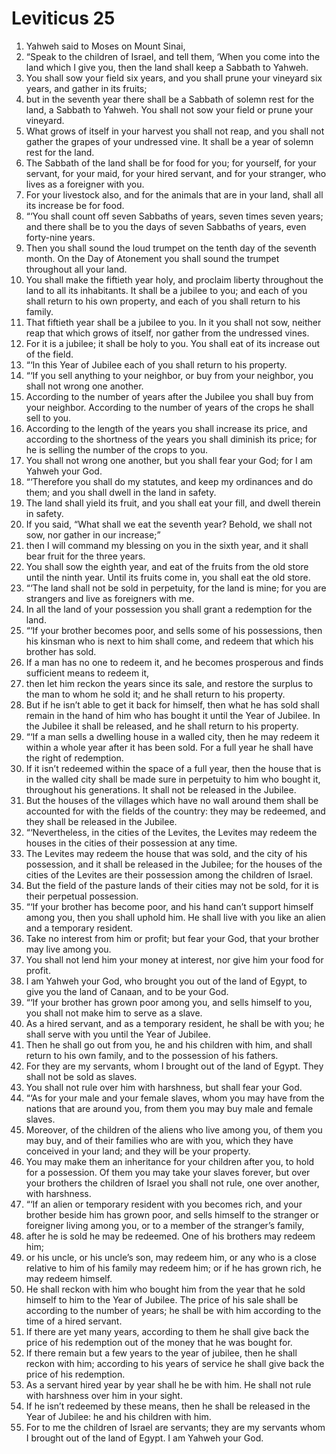 ﻿
* Leviticus 25
1. Yahweh said to Moses on Mount Sinai, 
2. “Speak to the children of Israel, and tell them, ‘When you come into the land which I give you, then the land shall keep a Sabbath to Yahweh. 
3. You shall sow your field six years, and you shall prune your vineyard six years, and gather in its fruits; 
4. but in the seventh year there shall be a Sabbath of solemn rest for the land, a Sabbath to Yahweh. You shall not sow your field or prune your vineyard. 
5. What grows of itself in your harvest you shall not reap, and you shall not gather the grapes of your undressed vine. It shall be a year of solemn rest for the land. 
6. The Sabbath of the land shall be for food for you; for yourself, for your servant, for your maid, for your hired servant, and for your stranger, who lives as a foreigner with you. 
7. For your livestock also, and for the animals that are in your land, shall all its increase be for food. 
8. “‘You shall count off seven Sabbaths of years, seven times seven years; and there shall be to you the days of seven Sabbaths of years, even forty-nine years. 
9. Then you shall sound the loud trumpet on the tenth day of the seventh month. On the Day of Atonement you shall sound the trumpet throughout all your land. 
10. You shall make the fiftieth year holy, and proclaim liberty throughout the land to all its inhabitants. It shall be a jubilee to you; and each of you shall return to his own property, and each of you shall return to his family. 
11. That fiftieth year shall be a jubilee to you. In it you shall not sow, neither reap that which grows of itself, nor gather from the undressed vines. 
12. For it is a jubilee; it shall be holy to you. You shall eat of its increase out of the field. 
13. “‘In this Year of Jubilee each of you shall return to his property. 
14. “‘If you sell anything to your neighbor, or buy from your neighbor, you shall not wrong one another. 
15. According to the number of years after the Jubilee you shall buy from your neighbor. According to the number of years of the crops he shall sell to you. 
16. According to the length of the years you shall increase its price, and according to the shortness of the years you shall diminish its price; for he is selling the number of the crops to you. 
17. You shall not wrong one another, but you shall fear your God; for I am Yahweh your God. 
18. “‘Therefore you shall do my statutes, and keep my ordinances and do them; and you shall dwell in the land in safety. 
19. The land shall yield its fruit, and you shall eat your fill, and dwell therein in safety. 
20. If you said, “What shall we eat the seventh year? Behold, we shall not sow, nor gather in our increase;” 
21. then I will command my blessing on you in the sixth year, and it shall bear fruit for the three years. 
22. You shall sow the eighth year, and eat of the fruits from the old store until the ninth year. Until its fruits come in, you shall eat the old store. 
23. “‘The land shall not be sold in perpetuity, for the land is mine; for you are strangers and live as foreigners with me. 
24. In all the land of your possession you shall grant a redemption for the land. 
25. “‘If your brother becomes poor, and sells some of his possessions, then his kinsman who is next to him shall come, and redeem that which his brother has sold. 
26. If a man has no one to redeem it, and he becomes prosperous and finds sufficient means to redeem it, 
27. then let him reckon the years since its sale, and restore the surplus to the man to whom he sold it; and he shall return to his property. 
28. But if he isn’t able to get it back for himself, then what he has sold shall remain in the hand of him who has bought it until the Year of Jubilee. In the Jubilee it shall be released, and he shall return to his property. 
29. “‘If a man sells a dwelling house in a walled city, then he may redeem it within a whole year after it has been sold. For a full year he shall have the right of redemption. 
30. If it isn’t redeemed within the space of a full year, then the house that is in the walled city shall be made sure in perpetuity to him who bought it, throughout his generations. It shall not be released in the Jubilee. 
31. But the houses of the villages which have no wall around them shall be accounted for with the fields of the country: they may be redeemed, and they shall be released in the Jubilee. 
32. “‘Nevertheless, in the cities of the Levites, the Levites may redeem the houses in the cities of their possession at any time. 
33. The Levites may redeem the house that was sold, and the city of his possession, and it shall be released in the Jubilee; for the houses of the cities of the Levites are their possession among the children of Israel. 
34. But the field of the pasture lands of their cities may not be sold, for it is their perpetual possession. 
35. “‘If your brother has become poor, and his hand can’t support himself among you, then you shall uphold him. He shall live with you like an alien and a temporary resident. 
36. Take no interest from him or profit; but fear your God, that your brother may live among you. 
37. You shall not lend him your money at interest, nor give him your food for profit. 
38. I am Yahweh your God, who brought you out of the land of Egypt, to give you the land of Canaan, and to be your God. 
39. “‘If your brother has grown poor among you, and sells himself to you, you shall not make him to serve as a slave. 
40. As a hired servant, and as a temporary resident, he shall be with you; he shall serve with you until the Year of Jubilee. 
41. Then he shall go out from you, he and his children with him, and shall return to his own family, and to the possession of his fathers. 
42. For they are my servants, whom I brought out of the land of Egypt. They shall not be sold as slaves. 
43. You shall not rule over him with harshness, but shall fear your God. 
44. “‘As for your male and your female slaves, whom you may have from the nations that are around you, from them you may buy male and female slaves. 
45. Moreover, of the children of the aliens who live among you, of them you may buy, and of their families who are with you, which they have conceived in your land; and they will be your property. 
46. You may make them an inheritance for your children after you, to hold for a possession. Of them you may take your slaves forever, but over your brothers the children of Israel you shall not rule, one over another, with harshness. 
47. “‘If an alien or temporary resident with you becomes rich, and your brother beside him has grown poor, and sells himself to the stranger or foreigner living among you, or to a member of the stranger’s family, 
48. after he is sold he may be redeemed. One of his brothers may redeem him; 
49. or his uncle, or his uncle’s son, may redeem him, or any who is a close relative to him of his family may redeem him; or if he has grown rich, he may redeem himself. 
50. He shall reckon with him who bought him from the year that he sold himself to him to the Year of Jubilee. The price of his sale shall be according to the number of years; he shall be with him according to the time of a hired servant. 
51. If there are yet many years, according to them he shall give back the price of his redemption out of the money that he was bought for. 
52. If there remain but a few years to the year of jubilee, then he shall reckon with him; according to his years of service he shall give back the price of his redemption. 
53. As a servant hired year by year shall he be with him. He shall not rule with harshness over him in your sight. 
54. If he isn’t redeemed by these means, then he shall be released in the Year of Jubilee: he and his children with him. 
55. For to me the children of Israel are servants; they are my servants whom I brought out of the land of Egypt. I am Yahweh your God. 
